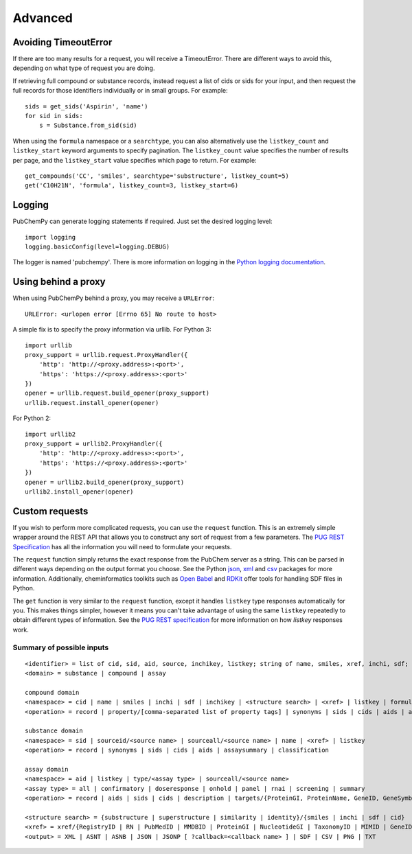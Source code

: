 .. _advanced:

Advanced
========

.. _avoiding_timeouterror:

Avoiding TimeoutError
---------------------

If there are too many results for a request, you will receive a TimeoutError. There are different ways to avoid this,
depending on what type of request you are doing.

If retrieving full compound or substance records, instead request a list of cids or sids for your input, and then
request the full records for those identifiers individually or in small groups. For example::

	sids = get_sids('Aspirin', 'name')
	for sid in sids:
	    s = Substance.from_sid(sid)

When using the ``formula`` namespace or a ``searchtype``, you can also alternatively use the ``listkey_count`` and
``listkey_start`` keyword arguments to specify pagination. The ``listkey_count`` value specifies the number of
results per page, and the ``listkey_start`` value specifies which page to return. For example::

	get_compounds('CC', 'smiles', searchtype='substructure', listkey_count=5)
	get('C10H21N', 'formula', listkey_count=3, listkey_start=6)


Logging
-------

PubChemPy can generate logging statements if required. Just set the desired logging level::

    import logging
    logging.basicConfig(level=logging.DEBUG)

The logger is named 'pubchempy'. There is more information on logging in the `Python logging documentation`_.

Using behind a proxy
--------------------

When using PubChemPy behind a proxy, you may receive a ``URLError``::

    URLError: <urlopen error [Errno 65] No route to host>

A simple fix is to specify the proxy information via urllib. For Python 3::

    import urllib
    proxy_support = urllib.request.ProxyHandler({
        'http': 'http://<proxy.address>:<port>',
        'https': 'https://<proxy.address>:<port>'
    })
    opener = urllib.request.build_opener(proxy_support)
    urllib.request.install_opener(opener)

For Python 2::

    import urllib2
    proxy_support = urllib2.ProxyHandler({
        'http': 'http://<proxy.address>:<port>',
        'https': 'https://<proxy.address>:<port>'
    })
    opener = urllib2.build_opener(proxy_support)
    urllib2.install_opener(opener)

Custom requests
---------------

If you wish to perform more complicated requests, you can use the ``request`` function. This is an extremely simple
wrapper around the REST API that allows you to construct any sort of request from a few parameters. The
`PUG REST Specification`_ has all the information you will need to formulate your requests.

The ``request`` function simply returns the exact response from the PubChem server as a string. This can be parsed in
different ways depending on the output format you choose. See the Python `json`_, `xml`_ and `csv`_ packages for more
information. Additionally, cheminformatics toolkits such as `Open Babel`_ and `RDKit`_ offer tools for handling SDF
files in Python.

The ``get`` function is very similar to the ``request`` function, except it handles ``listkey`` type responses
automatically for you. This makes things simpler, however it means you can't take advantage of using the same
``listkey`` repeatedly to obtain different types of information. See the `PUG REST specification`_ for more information
on how `listkey` responses work.

Summary of possible inputs
~~~~~~~~~~~~~~~~~~~~~~~~~~

::

    <identifier> = list of cid, sid, aid, source, inchikey, listkey; string of name, smiles, xref, inchi, sdf;
    <domain> = substance | compound | assay

    compound domain
    <namespace> = cid | name | smiles | inchi | sdf | inchikey | <structure search> | <xref> | listkey | formula
    <operation> = record | property/[comma-separated list of property tags] | synonyms | sids | cids | aids | assaysummary | classification

    substance domain
    <namespace> = sid | sourceid/<source name> | sourceall/<source name> | name | <xref> | listkey
    <operation> = record | synonyms | sids | cids | aids | assaysummary | classification

    assay domain
    <namespace> = aid | listkey | type/<assay type> | sourceall/<source name>
    <assay type> = all | confirmatory | doseresponse | onhold | panel | rnai | screening | summary
    <operation> = record | aids | sids | cids | description | targets/{ProteinGI, ProteinName, GeneID, GeneSymbol} | doseresponse/sid

    <structure search> = {substructure | superstructure | similarity | identity}/{smiles | inchi | sdf | cid}
    <xref> = xref/{RegistryID | RN | PubMedID | MMDBID | ProteinGI | NucleotideGI | TaxonomyID | MIMID | GeneID | ProbeID | PatentID}
    <output> = XML | ASNT | ASNB | JSON | JSONP [ ?callback=<callback name> ] | SDF | CSV | PNG | TXT


.. _`Python logging documentation`: http://docs.python.org/2/howto/logging.html
.. _`json`: http://docs.python.org/2/library/json.html
.. _`xml`: http://docs.python.org/2/library/xml.etree.elementtree.html
.. _`csv`: http://docs.python.org/2/library/csv.html
.. _`PUG REST Specification`: https://pubchem.ncbi.nlm.nih.gov/pug_rest/PUG_REST.html
.. _`Open Babel`: http://openbabel.org/docs/current/UseTheLibrary/Python.html
.. _`RDKit`: http://www.rdkit.org
